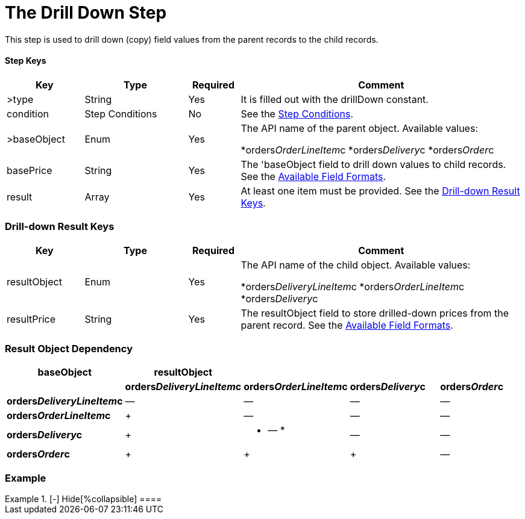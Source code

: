 = The Drill Down Step

This step is used to drill down (copy) field values from the parent
records to the child records.

[[h3_109049444]]
==== Step Keys

[width="100%",cols="15%,20%,10%,55%"]
|===
|*Key* |*Type* |*Required* |*Comment*

|[.apiobject]#>type# |String |Yes |It is filled out with the
[.apiobject]#drillDown# constant.

|[.apiobject]#condition# |Step Conditions |No |See
the xref:admin-guide/managing-ct-orders/price-management/ref-guide/pricing-procedure-v-2/pricing-procedure-v-2-steps/step-conditions[Step Conditions].

|[.apiobject]#>baseObject# |Enum |Yes a|
The API name of the parent object. Available values:

*[.apiobject]#orders__OrderLineItem__c#
*[.apiobject]#orders__Delivery__c#
*[.apiobject]#orders__Order__c#

|[.apiobject]#basePrice# |String |Yes |The
'[.apiobject]#baseObject# field to drill down values to
child records. See the
xref:admin-guide/managing-ct-orders/price-management/ref-guide/pricing-procedure-v-2/pricing-procedure-available-field-formats[Available Field
Formats].

|[.apiobject]#result# |Array |Yes |At least one item must be
provided. See the
xref:admin-guide/managing-ct-orders/price-management/ref-guide/pricing-procedure-v-2/pricing-procedure-v-2-steps/the-drill-down-step#h2_1299271578[Drill-down Result Keys].
|===

[[h2_1299271578]]
=== Drill-down Result Keys

[width="100%",cols="15%,20%,10%,55%"]
|===
|*Key* |*Type* |*Required* |*Comment*

|[.apiobject]#resultObject# |Enum |Yes a|
The API name of the child object. Available values:

*[.apiobject]#orders__DeliveryLineItem__c#
*[.apiobject]#orders__OrderLineItem__c#
*[.apiobject]#orders__Delivery__c#

|[.apiobject]#resultPrice# |String |Yes |The
[.apiobject]#resultObject# field to store drilled-down prices
from the parent record. See the
xref:admin-guide/managing-ct-orders/price-management/ref-guide/pricing-procedure-v-2/pricing-procedure-available-field-formats[Available Field
Formats].
|===

[[h2_151004117]]
=== Result Object Dependency

[width="100%",cols="^20%,^20%,^20%,^20%,^20%",]
|===
|*baseObject* |*resultObject* | | |

| |*orders__DeliveryLineItem__c*
|*orders__OrderLineItem__c* |*orders__Delivery__c*
|*orders__Order__c*

|*orders__DeliveryLineItem__c* a|
—

a|
—

a|
—

a|
—

|*orders__OrderLineItem__c* a|
{plus}

a|
—

a|
—

a|
—

|*orders__Delivery__c* a|
{plus}

a|
* — *

a|
—

a|
—

|*orders__Order__c* a|
{plus}

a|
{plus}

a|
{plus}

|—
|===

[[h2_1689083776]]
=== Example

[{plus}] xref:javascript:void(0)[Standard Drill-down Step:]

.[-] Hide[%collapsible] ====

====
